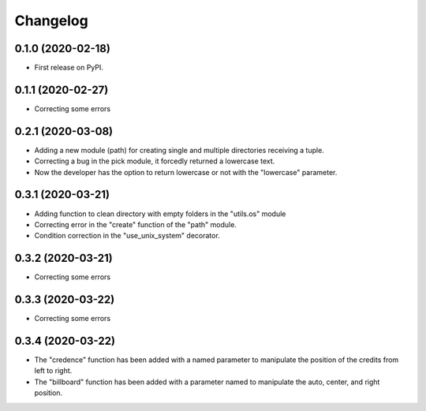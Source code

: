 =========
Changelog
=========


0.1.0 (2020-02-18)
------------------

* First release on PyPI.


0.1.1 (2020-02-27)
------------------

* Correcting some errors

0.2.1 (2020-03-08)
------------------

* Adding a new module (path) for creating single and multiple directories receiving a tuple.
* Correcting a bug in the pick module, it forcedly returned a lowercase text.
* Now the developer has the option to return lowercase or not with the "lowercase" parameter.

0.3.1 (2020-03-21)
------------------

* Adding function to clean directory with empty folders in the "utils.os" module
* Correcting error in the "create" function of the "path" module.
* Condition correction in the "use_unix_system" decorator.

0.3.2 (2020-03-21)
------------------

* Correcting some errors


0.3.3 (2020-03-22)
------------------

* Correcting some errors


0.3.4 (2020-03-22)
------------------

* The "credence" function has been added with a named parameter to manipulate the position of the credits from left to right.
* The "billboard" function has been added with a parameter named to manipulate the auto, center, and right position.
